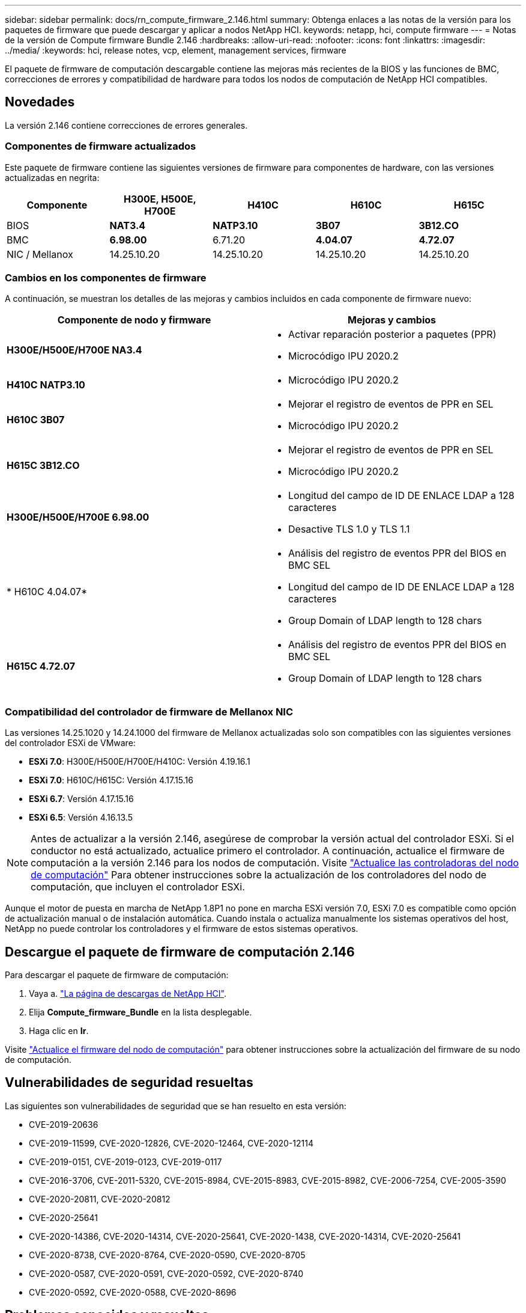 ---
sidebar: sidebar 
permalink: docs/rn_compute_firmware_2.146.html 
summary: Obtenga enlaces a las notas de la versión para los paquetes de firmware que puede descargar y aplicar a nodos NetApp HCI. 
keywords: netapp, hci, compute firmware 
---
= Notas de la versión de Compute firmware Bundle 2.146
:hardbreaks:
:allow-uri-read: 
:nofooter: 
:icons: font
:linkattrs: 
:imagesdir: ../media/
:keywords: hci, release notes, vcp, element, management services, firmware


[role="lead"]
El paquete de firmware de computación descargable contiene las mejoras más recientes de la BIOS y las funciones de BMC, correcciones de errores y compatibilidad de hardware para todos los nodos de computación de NetApp HCI compatibles.



== Novedades

La versión 2.146 contiene correcciones de errores generales.



=== Componentes de firmware actualizados

Este paquete de firmware contiene las siguientes versiones de firmware para componentes de hardware, con las versiones actualizadas en negrita:

|===
| Componente | H300E, H500E, H700E | H410C | H610C | H615C 


| BIOS | *NAT3.4* | *NATP3.10* | *3B07* | *3B12.CO* 


| BMC | *6.98.00* | 6.71.20 | *4.04.07* | *4.72.07* 


| NIC / Mellanox | 14.25.10.20 | 14.25.10.20 | 14.25.10.20 | 14.25.10.20 
|===


=== Cambios en los componentes de firmware

A continuación, se muestran los detalles de las mejoras y cambios incluidos en cada componente de firmware nuevo:

|===
| Componente de nodo y firmware | Mejoras y cambios 


| *H300E/H500E/H700E NA3.4*  a| 
* Activar reparación posterior a paquetes (PPR)
* Microcódigo IPU 2020.2




| *H410C NATP3.10*  a| 
* Microcódigo IPU 2020.2




| *H610C 3B07*  a| 
* Mejorar el registro de eventos de PPR en SEL
* Microcódigo IPU 2020.2




| *H615C 3B12.CO*  a| 
* Mejorar el registro de eventos de PPR en SEL
* Microcódigo IPU 2020.2




| *H300E/H500E/H700E 6.98.00*  a| 
* Longitud del campo de ID DE ENLACE LDAP a 128 caracteres
* Desactive TLS 1.0 y TLS 1.1




| * H610C 4.04.07*  a| 
* Análisis del registro de eventos PPR del BIOS en BMC SEL
* Longitud del campo de ID DE ENLACE LDAP a 128 caracteres
* Group Domain of LDAP length to 128 chars




| *H615C 4.72.07*  a| 
* Análisis del registro de eventos PPR del BIOS en BMC SEL
* Group Domain of LDAP length to 128 chars


|===


=== Compatibilidad del controlador de firmware de Mellanox NIC

Las versiones 14.25.1020 y 14.24.1000 del firmware de Mellanox actualizadas solo son compatibles con las siguientes versiones del controlador ESXi de VMware:

* *ESXi 7.0*: H300E/H500E/H700E/H410C: Versión 4.19.16.1
* *ESXi 7.0*: H610C/H615C: Versión 4.17.15.16
* *ESXi 6.7*: Versión 4.17.15.16
* *ESXi 6.5*: Versión 4.16.13.5



NOTE: Antes de actualizar a la versión 2.146, asegúrese de comprobar la versión actual del controlador ESXi. Si el conductor no está actualizado, actualice primero el controlador. A continuación, actualice el firmware de computación a la versión 2.146 para los nodos de computación. Visite link:task_hcc_upgrade_compute_node_drivers.html["Actualice las controladoras del nodo de computación"] Para obtener instrucciones sobre la actualización de los controladores del nodo de computación, que incluyen el controlador ESXi.

Aunque el motor de puesta en marcha de NetApp 1.8P1 no pone en marcha ESXi versión 7.0, ESXi 7.0 es compatible como opción de actualización manual o de instalación automática. Cuando instala o actualiza manualmente los sistemas operativos del host, NetApp no puede controlar los controladores y el firmware de estos sistemas operativos.



== Descargue el paquete de firmware de computación 2.146

Para descargar el paquete de firmware de computación:

. Vaya a. https://mysupport.netapp.com/site/products/all/details/netapp-hci/downloads-tab["La página de descargas de NetApp HCI"^].
. Elija *Compute_firmware_Bundle* en la lista desplegable.
. Haga clic en *Ir*.


Visite link:task_hcc_upgrade_compute_node_firmware.html#use-the-baseboard-management-controller-bmc-user-interface-ui["Actualice el firmware del nodo de computación"] para obtener instrucciones sobre la actualización del firmware de su nodo de computación.



== Vulnerabilidades de seguridad resueltas

Las siguientes son vulnerabilidades de seguridad que se han resuelto en esta versión:

* CVE-2019-20636
* CVE-2019-11599, CVE-2020-12826, CVE-2020-12464, CVE-2020-12114
* CVE-2019-0151, CVE-2019-0123, CVE-2019-0117
* CVE-2016-3706, CVE-2011-5320, CVE-2015-8984, CVE-2015-8983, CVE-2015-8982, CVE-2006-7254, CVE-2005-3590
* CVE-2020-20811, CVE-2020-20812
* CVE-2020-25641
* CVE-2020-14386, CVE-2020-14314, CVE-2020-25641, CVE-2020-1438, CVE-2020-14314, CVE-2020-25641
* CVE-2020-8738, CVE-2020-8764, CVE-2020-0590, CVE-2020-8705
* CVE-2020-0587, CVE-2020-0591, CVE-2020-0592, CVE-2020-8740
* CVE-2020-0592, CVE-2020-0588, CVE-2020-8696




== Problemas conocidos y resueltos

Consulte https://mysupport.netapp.com/site/bugs-online/product["Herramienta bugs Online"^] para obtener detalles sobre los problemas que se han resuelto y sobre cualquier problema nuevo.



=== Acceso a la herramienta Bol

. Desplácese hasta la  https://mysupport.netapp.com/site/bugs-online/product["Herramienta BOL"^] Y seleccione *Element Software* en la lista desplegable:
+
image::bol_dashboard.png[Notas de la versión del paquete del firmware de almacenamiento]

. En el campo de búsqueda por palabra clave, escriba “Compute firmware Bundle” y haga clic en *New Search*:
+
image::compute_firmware_bundle_choice.png[Notas de la versión del paquete del firmware de almacenamiento]

. Se muestra una lista de errores resueltos o abiertos. Puede afinar los resultados como se muestra:
+
image::bol_list_bugs_found.png[Notas de la versión del paquete del firmware de almacenamiento]



[discrete]
== Obtenga más información

* link:firmware_driver_versions.html["Versiones de firmware y controlador ESXi compatibles para las versiones de NetApp HCI y firmware para los nodos de almacenamiento NetApp HCI"]

